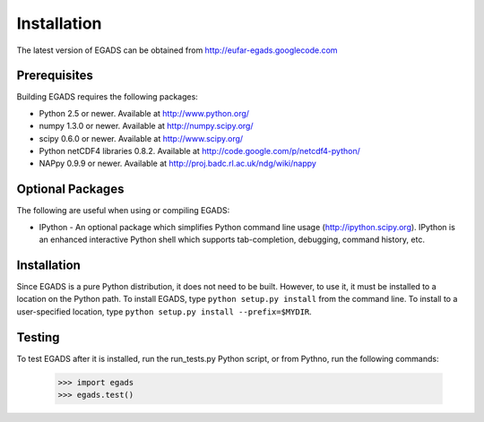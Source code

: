 
=============
Installation
=============
The latest version of EGADS can be obtained from http://eufar-egads.googlecode.com

Prerequisites
**************
Building EGADS requires the following packages:

* Python 2.5 or newer. Available at http://www.python.org/
* numpy 1.3.0 or newer. Available at http://numpy.scipy.org/
* scipy 0.6.0 or newer. Available at http://www.scipy.org/
* Python netCDF4 libraries 0.8.2. Available at http://code.google.com/p/netcdf4-python/
* NAPpy 0.9.9 or newer. Available at http://proj.badc.rl.ac.uk/ndg/wiki/nappy

Optional Packages
*****************

The following are useful when using or compiling EGADS:

* IPython - An optional package which simplifies Python command line usage (http://ipython.scipy.org). IPython is an enhanced interactive Python shell which supports tab-completion, debugging, command history, etc. 

Installation
************
Since EGADS is a pure Python distribution, it does not need to be built. However, to use it, it must 
be installed to a location on the Python path. To install EGADS, type ``python setup.py install`` 
from the command line. To install to a user-specified location, type ``python setup.py install --prefix=$MYDIR``.

Testing
********
To test EGADS after it is installed, run the run_tests.py Python script, or from Pythno, run the following commands:

   >>> import egads
   >>> egads.test()
